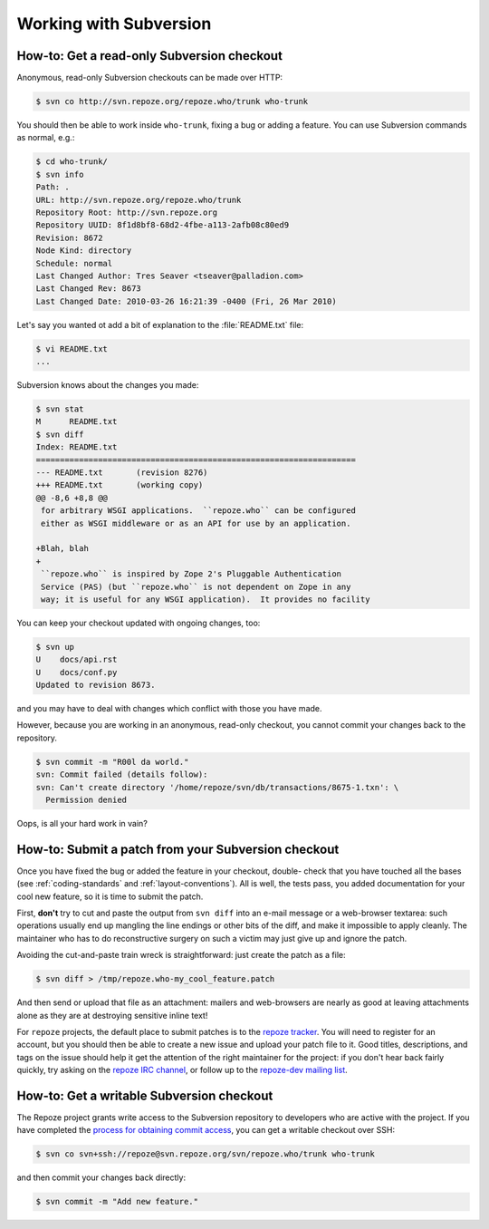 Working with Subversion
=======================

.. _read-only-subversion-checkout:

How-to: Get a read-only Subversion checkout
-------------------------------------------

Anonymous, read-only Subversion checkouts can be made over HTTP:

.. code-block:: sh

   $ svn co http://svn.repoze.org/repoze.who/trunk who-trunk

You should then be able to work inside ``who-trunk``, fixing a bug or
adding a feature.  You can use Subversion commands as normal, e.g.:

.. code-block:: sh

   $ cd who-trunk/
   $ svn info
   Path: .
   URL: http://svn.repoze.org/repoze.who/trunk
   Repository Root: http://svn.repoze.org
   Repository UUID: 8f1d8bf8-68d2-4fbe-a113-2afb08c80ed9
   Revision: 8672
   Node Kind: directory
   Schedule: normal
   Last Changed Author: Tres Seaver <tseaver@palladion.com>
   Last Changed Rev: 8673
   Last Changed Date: 2010-03-26 16:21:39 -0400 (Fri, 26 Mar 2010)

Let's say you wanted ot add a bit of explanation to the :file:`README.txt`
file:

.. code-block:: sh

   $ vi README.txt
   ...

Subversion knows about the changes you made:

.. code-block:: sh

   $ svn stat
   M      README.txt
   $ svn diff
   Index: README.txt
   ===================================================================
   --- README.txt	(revision 8276)
   +++ README.txt	(working copy)
   @@ -8,6 +8,8 @@
    for arbitrary WSGI applications.  ``repoze.who`` can be configured
    either as WSGI middleware or as an API for use by an application.
 
   +Blah, blah
   +
    ``repoze.who`` is inspired by Zope 2's Pluggable Authentication
    Service (PAS) (but ``repoze.who`` is not dependent on Zope in any
    way; it is useful for any WSGI application).  It provides no facility

You can keep your checkout updated with ongoing changes, too:

.. code-block:: sh

   $ svn up
   U    docs/api.rst
   U    docs/conf.py
   Updated to revision 8673.

and you may have to deal with changes which conflict with those you
have made.

However, because you are working in an anonymous, read-only checkout, you
cannot commit your changes back to the repository.

.. code-block:: sh

   $ svn commit -m "R00l da world."
   svn: Commit failed (details follow):
   svn: Can't create directory '/home/repoze/svn/db/transactions/8675-1.txn': \
     Permission denied

Oops, is all your hard work in vain?


.. _submitting-patches-svn:

How-to: Submit a patch from your Subversion checkout
----------------------------------------------------

Once you have fixed the bug or added the feature in your checkout, double-
check that you have touched all the bases (see :ref:`coding-standards`
and :ref:`layout-conventions`).  All is well, the tests pass, you added
documentation for your cool new feature, so it is time to submit the patch.

First, **don't** try to cut and paste the output from ``svn diff`` into an
e-mail message or a web-browser textarea:  such operations usually end up
mangling the line endings or other bits of the diff, and make it impossible
to apply cleanly.  The maintainer who has to do reconstructive surgery on
such a victim may just give up and ignore the patch.

Avoiding the cut-and-paste train wreck is straightforward:  just create
the patch as a file:

.. code-block:: sh

   $ svn diff > /tmp/repoze.who-my_cool_feature.patch

And then send or upload that file as an attachment:  mailers and web-browsers
are nearly as good at leaving attachments alone as they are at destroying
sensitive inline text!

For ``repoze`` projects, the default place to submit patches is to the
`repoze tracker <http://bugs.repoze.org/>`_.  You will need to register for
an account, but you should then be able to create a new issue and upload
your patch file to it.  Good titles, descriptions, and tags on the issue
should help it get the attention of the right maintainer for the project:
if you don't hear back fairly quickly, try asking on the `repoze IRC
channel <irc://freenode.net/#repoze>`_, or follow up to the `repoze-dev
mailing list <mailto:repoze-dev@lists.repoze.org>`_.


.. _svn-write-access:

How-to: Get a writable Subversion checkout
------------------------------------------

The Repoze project grants write access to the Subversion repository to
developers who are active with the project.  If you have completed the
`process for obtaining commit access
<http://repoze.org/contributing.html>`_, you can get a writable
checkout over SSH:

.. code-block:: sh

   $ svn co svn+ssh://repoze@svn.repoze.org/svn/repoze.who/trunk who-trunk

and then commit your changes back directly:

.. code-block:: sh

   $ svn commit -m "Add new feature."
